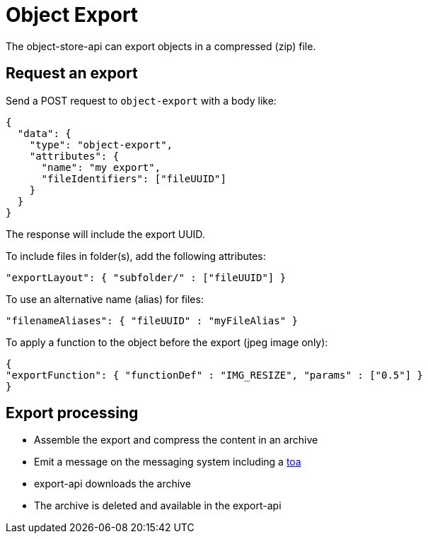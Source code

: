 = Object Export

The object-store-api can export objects in a compressed (zip) file.

== Request an export

Send a POST request to `object-export` with a body like:
```
{
  "data": {
    "type": "object-export",
    "attributes": {
      "name": "my export",
      "fileIdentifiers": ["fileUUID"]
    }
  }
}
```

The response will include the export UUID.

To include files in folder(s), add the following attributes:

```
"exportLayout": { "subfolder/" : ["fileUUID"] }
```

To use an alternative name (alias) for files:
```
"filenameAliases": { "fileUUID" : "myFileAlias" }
```

To apply a function to the object before the export (jpeg image only):
```
{
"exportFunction": { "functionDef" : "IMG_RESIZE", "params" : ["0.5"] }
}
```

== Export processing

* Assemble the export and compress the content in an archive
* Emit a message on the messaging system including a <<_temporary_object_access, toa>>
* export-api downloads the archive
* The archive is deleted and available in the export-api
